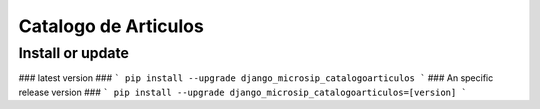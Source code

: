 Catalogo de Articulos
==========================

Install or update
-------

### latest version ###
```
pip install --upgrade django_microsip_catalogoarticulos 
```
### An specific release version ###
```
pip install --upgrade django_microsip_catalogoarticulos=[version]
```
